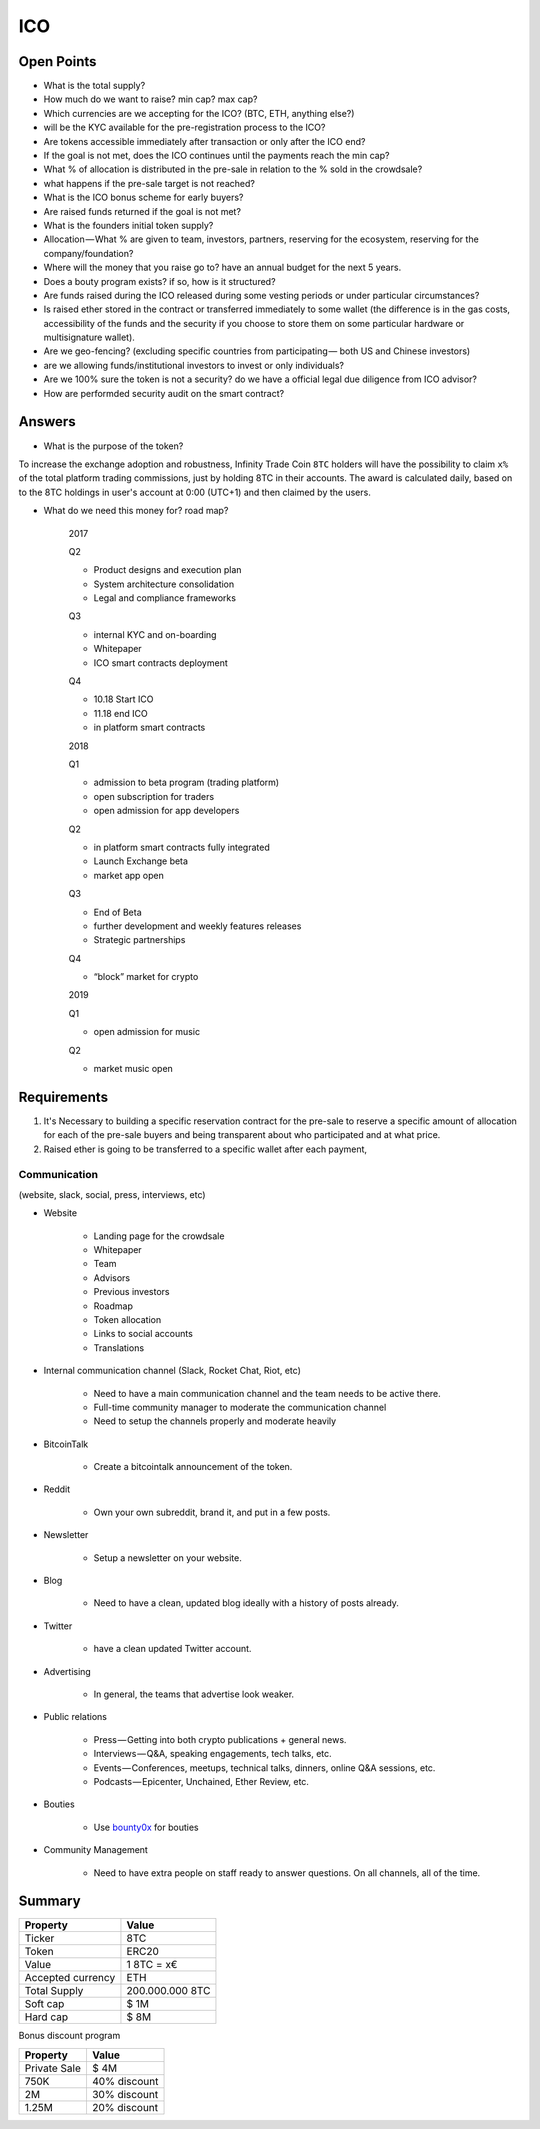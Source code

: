 #################
ICO
#################


Open Points
=====================================



* What is the total supply?
* How much do we want to raise? min cap? max cap?

* Which currencies are we accepting for the ICO? (BTC, ETH, anything else?)
* will be the KYC available for the pre-registration process to the ICO?
* Are tokens accessible immediately after transaction or only after the ICO end?
* If the goal is not met, does the ICO continues until the payments reach the min cap?
* What % of allocation is distributed in the pre-sale in relation to the % sold in the crowdsale?
* what happens if the pre-sale target is not reached?
* What is the ICO bonus scheme for early buyers?
* Are raised funds returned if the goal is not met?
* What is the founders initial token supply?
* Allocation — What % are given to team, investors, partners, reserving for the ecosystem, reserving for the company/foundation?
* Where will the money that you raise go to? have an annual budget for the next 5 years.
* Does a bouty program exists? if so, how is it structured?
* Are funds raised during the ICO released during some vesting periods or under particular circumstances?
* Is raised ether stored in the contract or transferred immediately to some wallet (the difference is in the gas costs, accessibility of the funds and the security if you choose to store them on some particular hardware or multisignature wallet).
* Are we geo-fencing? (excluding specific countries from participating — both US and Chinese investors)
* are we allowing funds/institutional investors to invest or only individuals?
* Are we 100% sure the token is not a security? do we have a official legal due diligence from ICO advisor?
* How are performded security audit on the smart contract? 




Answers
=====================================
* What is the purpose of the token?
To increase the exchange adoption and robustness, Infinity Trade Coin ``8TC`` holders will have the possibility to claim ``x%`` of the total platform trading commissions, just by holding 8TC in their accounts. The award is calculated daily, based on to the 8TC holdings in user's account at 0:00 (UTC+1) and then claimed by the users.

* What do we need this money for? road map?

	2017

	Q2

	* Product designs and execution plan
	* System architecture consolidation
	* Legal and compliance frameworks

	Q3

	* internal KYC and on-boarding 
	* Whitepaper
	* ICO smart contracts deployment

	Q4

	* 10.18 Start ICO
	* 11.18 end ICO
	* in platform smart contracts


	2018

	Q1

	* admission to beta program (trading platform) 
	* open subscription for traders
	* open admission for app developers

	Q2

	* in platform smart contracts fully integrated
	* Launch Exchange beta
	* market app open

	Q3

	* End of Beta
	* further development and weekly features releases
	* Strategic partnerships

	Q4

	* “block” market for crypto

	2019

	Q1

	* open admission for music

	Q2

	* market music open




Requirements
=====================================

#. It's Necessary to building a specific reservation contract for the pre-sale to reserve a specific amount of allocation for each of the pre-sale buyers and being transparent about who participated and at what price.
#. Raised ether is going to be transferred to a specific wallet after each payment,





Communication 
^^^^^^^^^^^^^^^^^^^^^^^^^^^^^^^^^^^
(website, slack, social, press, interviews, etc)


* Website

	* Landing page for the crowdsale
	* Whitepaper
	* Team
	* Advisors
	* Previous investors
	* Roadmap
	* Token allocation
	* Links to social accounts
	* Translations

* Internal communication channel (Slack, Rocket Chat, Riot, etc)
	
	* Need to have a main communication channel and the team needs to be active there.
	* Full-time community manager to moderate the communication channel
	* Need to setup the channels properly and moderate heavily

* BitcoinTalk
	
	* Create a bitcointalk announcement of the token.

* Reddit

	* Own your own subreddit, brand it, and put in a few posts.

* Newsletter
	
	* Setup a newsletter on your website.		

* Blog

	* Need to have a clean, updated blog ideally with a history of posts already.

* Twitter
	
	* have a clean updated Twitter account.

* Advertising
	
	* In general, the teams that advertise look weaker.

* Public relations
	
	* Press — Getting into both crypto publications + general news.
	* Interviews — Q&A, speaking engagements, tech talks, etc.
	* Events — Conferences, meetups, technical talks, dinners, online Q&A sessions, etc.
	* Podcasts — Epicenter, Unchained, Ether Review, etc.

* Bouties
	
	* Use `bounty0x <https://beta.bounty0x.io/bounties>`_ for bouties

* Community Management
	
	* Need to have extra people on staff ready to answer questions. On all channels, all of the time.





Summary
=====================================

====================  ====================  
	  Property				Value  		
====================  ====================  
Ticker                8TC
Token  	              ERC20
Value                 1 8TC = x€ 
Accepted currency     ETH   
Total Supply          200.000.000 8TC
Soft cap              $ 1M
Hard cap              $ 8M
====================  ==================== 


Bonus discount program

====================  ====================  
	  Property				Value  		
====================  ====================  
Private Sale          $ 4M
750K  	              40% discount
2M                    30% discount
1.25M                 20% discount
====================  ==================== 




